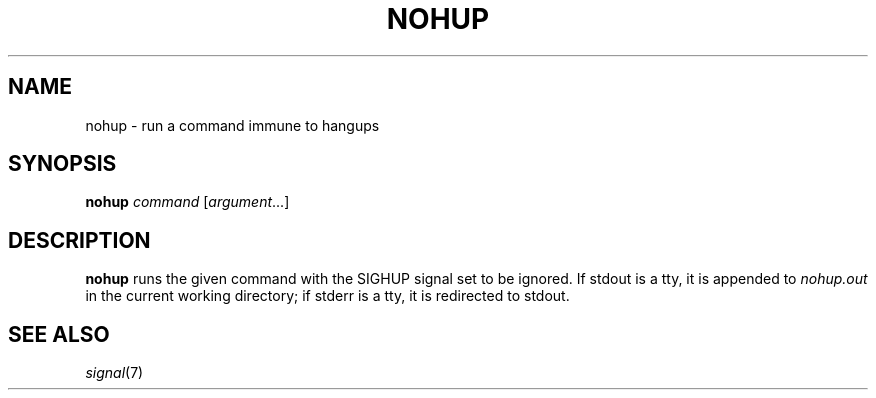 .TH NOHUP 1 sbase\-VERSION
.SH NAME
nohup \- run a command immune to hangups
.SH SYNOPSIS
.B nohup
.I command
.RI [ argument ...]
.SH DESCRIPTION
.B nohup
runs the given command with the SIGHUP signal set to be ignored.  If stdout is a
tty, it is appended to
.I nohup.out
in the current working directory; if stderr is a tty, it is redirected to stdout.
.SH SEE ALSO
.IR signal (7)
